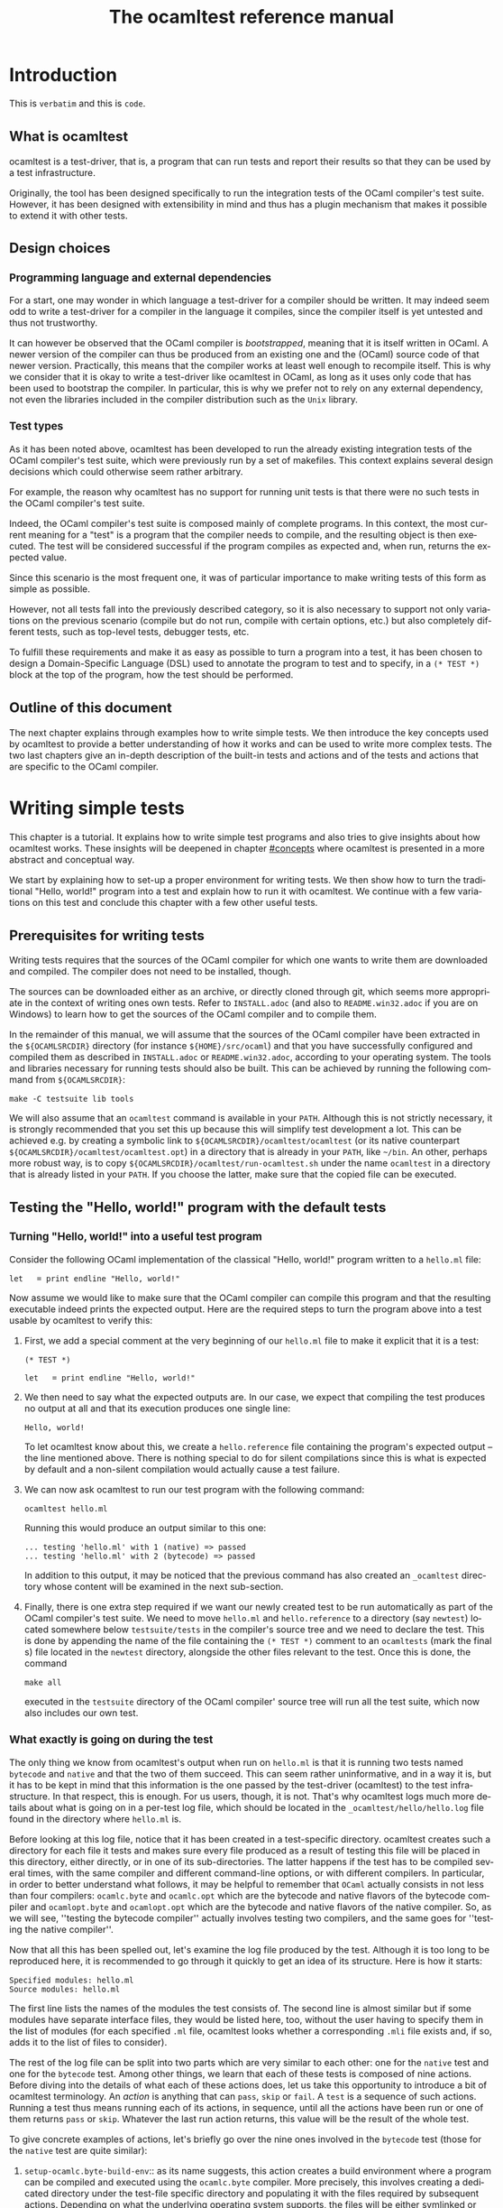 #+STARTUP: showall

#+title: The ocamltest reference manual
#+language: en

#+HTML_HEAD: <style> body { font-size: 1rem; max-width: 900px; margin: 0 auto; } </style>

* Introduction

This is =verbatim= and this is ~code~.

** What is ocamltest

ocamltest is a test-driver, that is, a program that can run tests and report
their results so that they can be used by a test infrastructure.

Originally, the tool has been designed specifically to run the integration
tests of the OCaml compiler's test suite. However, it has been
designed with extensibility in mind and thus has a plugin
mechanism that makes it possible to extend it with other tests.

** Design choices

*** Programming language and external dependencies

For a start, one may wonder in which language a test-driver for a compiler
should be written. It may indeed seem odd to write a test-driver for a
compiler in the language it compiles, since the compiler itself
is yet untested and thus not trustworthy.

It can however be observed that the OCaml compiler is /bootstrapped/,
meaning that it is itself written in OCaml. A newer version of the
compiler can thus be produced from an existing one and the (OCaml)
source code of that newer version. Practically, this means that the
compiler works at least well enough to recompile itself. This is why we
consider that it is okay to write a test-driver like ocamltest in OCaml,
as long as it uses only code that has been used to bootstrap the
compiler. In particular, this is why we prefer not to rely on any
external dependency, not even the libraries included in the compiler
distribution such as the ~Unix~ library.

*** Test types

As it has been noted above, ocamltest has been developed to run the already
existing integration tests of the OCaml compiler's test suite, which
were previously run by a set of makefiles. This context explains
several design decisions which could otherwise seem rather arbitrary.

For example, the reason why ocamltest has no support for running unit tests
is that there were no such tests in the OCaml compiler's test suite.

Indeed, the OCaml compiler's test suite is composed mainly of complete
programs. In this context, the most current meaning for a "test" is a
program that the compiler needs to compile, and the resulting object
is then executed.  The test will be considered successful if the
program compiles as expected and, when run, returns the expected
value.

Since this scenario is the most frequent one, it was of particular
importance to make writing tests of this form as simple as possible.

However, not all tests fall into the previously described category, so it is
also necessary to support not only variations on the previous scenario
(compile but do not run, compile with certain options, etc.) but also
completely different tests, such as top-level tests, debugger tests,
etc.

To fulfill these requirements and make it as easy as possible to turn a
program into a test, it has been chosen to design a Domain-Specific
Language (DSL) used to annotate the program to test and to specify,
in a =(* TEST *)= block at the top of the program, how
the test should be performed.


** Outline of this document

The next chapter explains through examples how to write simple tests. We
then introduce the key concepts used by ocamltest to provide a better
understanding of how it works and can be used to write more complex
tests. The two last chapters give an in-depth description of the
built-in tests and actions and of the tests and actions that are specific
to the OCaml compiler.

* Writing simple tests

This chapter is a tutorial. It explains how to write simple test
programs and also tries to give insights about how ocamltest works. These
insights will be deepened in chapter [[#concepts]] where ocamltest is
presented in a more abstract and conceptual way.

We start by explaining how to set-up a proper environment for writing
tests. We then show how to turn the traditional "Hello, world!" program
into a test and explain how to run it with ocamltest. We continue
with a few variations on this test and conclude this chapter
with a few other useful tests.

** Prerequisites for writing tests

Writing tests requires that the sources of the OCaml compiler for which
one wants to write them are downloaded and compiled. The compiler
does not need to be installed, though.

The sources can be downloaded either as an archive, or directly cloned
through git, which seems more appropriate in the context of writing ones
own tests. Refer to
=INSTALL.adoc= (and also to =README.win32.adoc= if you are on Windows) to
learn how to get the sources of the OCaml compiler and to compile them.

In the remainder of this manual, we will assume that the sources of the
OCaml compiler have been extracted in the =${OCAMLSRCDIR}= directory (for
instance =${HOME}/src/ocaml=) and that you have successfully configured
and compiled them as described in =INSTALL.adoc= or =README.win32.adoc=,
according to your operating system. The tools and libraries necessary
for running tests should also be built. This can be achieved by running
the following command from =${OCAMLSRCDIR}=:
: make -C testsuite lib tools

We will also assume that an =ocamltest= command is available in
your =PATH=. Although this is not strictly necessary, it is strongly
recommended that you set this up because this will simplify test
development a lot. This can be achieved e.g. by creating a symbolic
link to =${OCAMLSRCDIR}/ocamltest/ocamltest= (or its native
counterpart =${OCAMLSRCDIR}/ocamltest/ocamltest.opt=) in a directory that
is already in your =PATH=, like =~/bin=. An other, perhaps more robust way,
is to copy =${OCAMLSRCDIR}/ocamltest/run-ocamltest.sh= under the name
=ocamltest= in a directory that is already listed in your =PATH=. If you
choose the latter, make sure that the copied file can be executed.

** Testing the "Hello, world!" program with the default tests

*** Turning "Hello, world!" into a useful test program

Consider the following OCaml implementation of the classical "Hello, world!"
program written to a =hello.ml= file:

: let _ = print_endline "Hello, world!"

Now assume we would like to make sure that the OCaml compiler can
compile this program and that the resulting executable indeed prints the
expected output. Here are the required steps to turn the program
above into a test usable by ocamltest to verify this:

1. First, we add a special comment at the very beginning of our =hello.ml=
   file to make it explicit that it is a test:
   #+begin_src
   (* TEST *)

   let _ = print_endline "Hello, world!"
   #+end_src

2. We then need to say what the expected outputs are. In our case, we
   expect that compiling the test produces no output at all and that its
   execution produces one single line:
   : Hello, world!
   To let ocamltest know about this, we create a =hello.reference= file
   containing the program's expected output -- the line mentioned
   above. There is nothing special to do for silent compilations
   since this is what is expected by default and a non-silent
   compilation would actually cause a test failure.

3. We can now ask ocamltest to run our test program with the
   following command:
   : ocamltest hello.ml

   Running this would produce an output similar to this one:

   #+begin_src
    ... testing 'hello.ml' with 1 (native) => passed
    ... testing 'hello.ml' with 2 (bytecode) => passed
   #+end_src

   In addition to this output, it may be noticed that the previous
   command has also created an =_ocamltest= directory whose content will
   be examined in the next sub-section.

4. Finally, there is one extra step required if we want our newly created
   test to be run automatically as part of the OCaml compiler's test suite.
   We need to move =hello.ml= and =hello.reference= to a directory (say
   =newtest=) located somewhere
   below =testsuite/tests= in the compiler's source tree and we
   need to declare the test. This is done by appending the name of the
   file containing the =(* TEST *)= comment to an =ocamltests=
   (mark the final s) file located in the =newtest= directory,
   alongside the other files relevant to the test. Once this is done,
   the command
   : make all
   executed in the =testsuite= directory of the OCaml compiler' source
   tree will run all the test suite, which now also includes our own test.

*** What exactly is going on during the test

The only thing we know from ocamltest's output when run on =hello.ml= is
that it is running two tests named =bytecode= and =native= and that the two of
them succeed. This can seem rather uninformative, and in a way it is, but
it has to be kept in mind that this information is the one passed by the
test-driver (ocamltest) to the test infrastructure. In that respect,
this is enough. For us users, though, it is not. That's why
ocamltest logs much more details about what is going on in a per-test
log file, which should be located in the =_ocamltest/hello/hello.log= file
found in the directory where =hello.ml= is.

Before looking at this log file, notice that it has been created in a
test-specific directory. ocamltest creates such a directory for each
file it tests and makes sure every file produced as a result of
testing this file will be placed in this directory, either directly, or
in one of its sub-directories. The latter happens if the test has
to be compiled several times, with the same compiler and different
command-line options, or with different compilers. In particular,
in order to better understand what follows, it may be helpful to
remember that =OCaml= actually consists in not less than four compilers:
=ocamlc.byte= and =ocamlc.opt= which are the bytecode and native
flavors of the bytecode compiler and =ocamlopt.byte= and
=ocamlopt.opt= which are the bytecode and native flavors of the native
compiler. So, as we will see, ''testing the bytecode compiler''
actually involves testing two compilers, and the same goes for ''testing
the native compiler''.

Now that all this has been spelled out, let's examine the log file
produced by the test. Although it is too long to be reproduced here,
it is recommended to go through it quickly to get an idea of its
structure. Here is how it starts:

#+begin_src
Specified modules: hello.ml
Source modules: hello.ml
#+end_src

The first line lists the names of the modules the test consists of. The
second line is almost similar but if some modules have separate
interface files, they would be listed here, too, without the user
having to specify them in the list of modules (for each specified =.ml=
file, ocamltest looks whether a corresponding =.mli= file exists and, if
so, adds it to the list of files to consider).

The rest of the log file can be split into two parts which are very
similar to each other: one for the =native= test and one for the =bytecode=
test. Among other things, we learn that each of these tests is composed
of nine actions. Before diving into the details of what each of these
actions does, let us take this opportunity to introduce a bit of
ocamltest terminology. An /action/ is anything that can =pass=, =skip= or
=fail=. A =test= is a sequence of such actions. Running
a test thus means running each of its actions, in sequence, until all the
actions have been run or one of them returns =pass= or =skip=. Whatever
the last run action returns, this value will be the result of the whole
test.

To give concrete examples of actions, let's briefly go over the nine ones
involved in the =bytecode= test (those for the =native= test are
quite similar):

1. =setup-ocamlc.byte-build-env=:: as its name suggests, this action
   creates a build environment where a program can be compiled and
   executed using the =ocamlc.byte= compiler. More precisely, this
   involves creating a dedicated directory under the test-file specific
   directory and populating it with the files required by subsequent actions.
   Depending on what the underlying operating system supports, the files
   will be either symlinked or copied from the test source directory.

2. =ocamlc.byte=:: invokes the =ocamlc.byte= compiler in various ways.
   Here, the test program is compiled and linked, but as we will see
   later, different behaviors are possible depending on ocamltest
   /variables/.

3. =check-ocamlc.byte-output=:: this action compares the compiler's
   output to a reference file, if one exists. As it has been mentioned
   earlier, the absence of such a reference file specifies that the
   compiler's output is expected to be empty -- if it is not, this
   causes a failure of this action and thus of the whole =bytecode=
   test.

4. =run=:: now that the program has been successfully compiled, it is
   run with its standard output and error streams saved to a file.


5. =check-program-output=:: this time it is the output of the program
   which is compared to a reference file, namely the =hello.reference=
   file created earlier. So far this comparison succeeds, because the
   output of the program is identical to the reference file but, as an
   exercise, one may try to modify the reference file to see how this
   causes the failure of this action and of the whole =bytecode= test.

   This action concludes the test of the =ocamlc.byte= compiler. We now
   know that it is able to successfully compile our test program and that
   the resulting executable runs as expected. The four remaining actions
   are going to test the =ocamlc.opt= compiler in a similar but not
   identical way:

6. =setup-ocamlc.opt-build-env=:: this action is the counterpart of
   action 1 for the =ocamlc.opt= compiler.

7. =ocamlc.opt=:: like action 2, this action compiles the test program
   but with the =ocamlc.opt= compiler.

8. =check-ocamlc.opt-output=:: again, this action is similar to
   action 3.

9. =compare-bytecode-programs=:: here we make sure that the generated
   executable is correct, but in a different way than for the
   =ocamlc.byte= compiler. Rather than running it and checking its
   output, we compare it to the one produced in action 2. Such a check
   may seem string, because what it requires is that =ocamlc.byte= and
   =ocamlc.opt= produce exactly the same binary and not two binaries
   that perform similarly when they are run, but it has been proven useful in
   the past and has permitted to detect a subtle bug in the compiler.

** Customizing the default tests

As it has been briefly mentioned, the precise behavior of actions (and
thus of tests) may depend on /variables/ whose value can be adjusted in
the =(* TEST ... *)= blocks. In ocamltest, all the values of variables
are strings. Here are a few examples of things that can be achieved just
by defining the appropriate variables. The complete description of the
actions provided by ocamltest and the variables they use will be given
in chapters [[#builtins]] and [[#ocaml-specific]].

*** Passing flags to the compilers

Assume our =hello.ml= example is modified as follows:

#+begin_src
(* TEST *)

open Format

let _ = print_endline "Hello, world!"
#+end_src

As it may be verified, this program still passes the default tests. It is
however not as minimal as our previous version, because the =Format=
module is opened but not used. Fortunately, OCaml has a warning to
detect such unused =open= directives, namely warning 33, which is
disabled by default. We could thus add this version of =hello.ml=
to the test suite, not so much to verify that the program compiles and
runs as expected (we verified this already), but rather to make sure
the compiler does indeed trigger the expected warning. Here are the
required steps to achieve this:

1. We slightly modify the test block in =hello.ml=, as follows:
   #+begin_src
   (* TEST
   flags = "-w +33"
   *)
   #+end_src

2. Since we now expect a non-empty output for the compilers, we need to
   store the expected output in a file, namely =hello.compilers.output=
   besides to =hello.ml= and =hello.reference=. To figure out what
   this file shall contain, we can run ocamltest even before it
   has been created. Of course, the action that checks compiler output
   will fail, but in this way we will get the compiler's output
   which we will just have to check (to
   make sure it is what we expect) and to move to the reference file.
   Thus, we do:
   : $ ocamltest hello.ml
   which fails, unsurprisingly, and shows us the paths to the file
   containing the output produced by the compiler and the path to the
   expected reference file. We also see what the compiler produced as
   output but we can double-check that the output is what we expect as a
   reference:
   : $ cat _ocamltest/hello/ocamlc.byte/ocamlc.byte.output
   which shows the warning we expect from the compiler. We can thus move
   this file to the reference file:
   : $ mv _ocamltest/hello/ocamlc.byte/ocamlc.byte.output hello.compilers.reference
   and if we now run ocamltest again, all the tests pass.

Two remarks are due. First, we have used the =flags= variable, to pass
extra flags to all the compilers. There are two other variables one can
use, namely =ocamlc_flags= and =ocamlopt_flags=, to pass flags to the
bytecode or native compilers. Second, in this test all the compilers
have the same output so one reference file is enough for all of them.
There are situations, though, where the compiler's output is
back-end-specific (it depends whether we compile to bytecode or to native
code) or even compiler-specific. ocamltest is clever enough to know how
to deal with such situations, provided that the reference files are
named appropriately. It will indeed first lookup the test source
directory for a compiler-specific reference file, e.g.
=hello.ocamlc.byte.reference=. If no such file exists, a
back-end-specific reference file is searched, e.g.
=hello.ocamlc.reference= for a compiler common to both =ocamlc.byte= and
=ocamlc.opt=. If this file does not exist either, ocamltest falls back
to looking for =hello.compilers.reference= as we have seen in this
example, the absence of which meaning that the compiler's output is
expected to be empty.

*** Using an auxiliary module

Let's start with our original =hello.ml= test program and extract the
greeting logic into a distinct =greet.ml= module:

#+begin_src
let greet guest = Printf.printf "Hello, %s!\n" guest
#+end_src

Let's also write an interface, =greet.mli=:

#+begin_src
val greet : string -> unit
#+end_src

Our =hello.ml= test program can then be rewritten as follows:

#+begin_src
(* TEST
modules = "greet.ml"
*)

let _ = Greet.greet "world"
#+end_src

Provided that the =hello.compilers.reference= file previously to test
warnings is deleted, running ocamltest on =hello.ml= should work. It
will also be worth looking at the two first lines of the log file generated
while running the test. It says:

#+begin_src
Specified modules: greet.ml hello.ml
Source modules: greet.mli greet.ml hello.ml
#+end_src

The first line shows that the =modules= variable has been taken into
account. On the second line, it can be seen that the =greet.mli= file
appears, right before =greet.ml=. It is ocamltest that has added it,
because it has been recognized as an interface for one of the specified
modules.

To sum up, if a test consists in several modules, it is enough to list
their implementations (except the one of the main test program which is
implicit) in the =modules= variable, in linking order. There is no need
to worry about their interfaces, which will be added automatically by
ocamltest, if they exist.

*** Linking with a library

Assume we want to use the following program to make sure regular
expressions as implemented by the =Str= library work as expected:

#+begin_src
let hello_re = Str.regexp "^Hello, .+!$"

let hello_str = "Hello, world!"

let _ =
  if not (Str.string_match hello_re hello_str 0) then
  begin
     Printf.eprintf "There is a problem!\n";
     exit 2
  end
#+end_src

This test terminates silently if everything goes well and prints a
message on its standard error only if something goes wrong, which means
we won't have anything special to do so that ocamltest checks for an
empty output after the program has run. However, to be able to compile
and link this test, there are several things we need to do so that it
finds the =Str= library it uses. More precisely, we need to add the =-I=
option pointing to the right directory and, at link time, to give the
name of the appropriate library file. To make our life a bit simpler,
ocamltest has a few variables where directories and libraries can be
listed. Once they are there, it is ocamltest which will take care of
adding the =-I= option for each directory and for adding the right
library file depending on whether we are producing bytecode or native
programs. So, here is how the previous program can be annotated so that
it becomes a test:

#+begin_src
(* TEST
directories += " ${ocamlsrcdir}/otherlibs/str "
libraries += " str "
*)
#+end_src

With these annotations, it becomes possible to run =re.ml= as an
ocamltest test program and, doing so, one may notice that the two tests
pass. There are however a few other things worth pointing out here
regarding the ocamltest DSL. For a start, the notation =${variable}=
inside a string means to replace =variable= by its value, as happens in
many other languages, like the bash shell. Moreover, it is the first
time we meet the ~+=~ operator which concatenates a value to a variable.
More precisely,
: foo += "bar"
is equivalent to
: foo = "${foo}bar"
and not to
: foo = "${foo} bar"
as it may happen in other languages such as makefiles.

In other words, the ~+=~ operator concatenates two strings without
inserting any implicit space between them as e.g. make would do. This is
because in some cases such a behavior is required and could not be
achieved if spaces were implicitly added, whereas with a literal
concatenation it is always possible to include spaces explicitly. This is
exactly what happens in the ocamltest annotation block above, where the
strings added to the =libraries= and =directories= variables are
surrounded by spaces. As it should be clear to the reader by now, these
spaces are mandatory. Without them, the added values would be glued to
the last word of the variable and would thus be misinterpreted.

Finally, one may notice that, although ocamltest does make it
possible to link a test program with a library, it does not really make
it easy or convenient to do so. In particular, what if we want to write
several, perhaps many test programs that need to be linked with =Str=?
Will we have to repeat these lines everywhere, thus creating code that
is going to be tedious to maintain? Well, fortunately not. Actually,
ocamltest has a much more elegant way to deal with such issues, namely
/environment modifiers/. As it will be explained in chapter [[#concepts]], an
/environment modifier/ is an object that gathers several variable
definitions that can then be included in an ocamltest block at once.
Environment modifiers have to be defined in ocamltest itself and can
then be used with the =include= directive. For instance, the previous
test block is actually written as follows:

#+begin_src
(* TEST
include str
*)
#+end_src

*** Testing only on Unix systems

So far, we have been able to fulfill our requirements just by assigning
the right values to variables and relying on the =bytecode= and =native=
tests ocaml runs by default. There are however situations where this is
not enough and where one needs the ability to run other tests. One
example of such a situation is when a test needs to be performed only on
one given operating system, e.g. because it uses a feature which is
present only on that operating system. On an other operating system, the
test should be skipped because it is irrelevant. To illustrate this,
here is how our original =hello.ml= test program should be annotated so
that it is run only on Unix platforms:

#+begin_src
(* TEST
:* unix
:** bytecode
:** native
*)
#+end_src

As it can be understood from this example, lines starting with an asterisk
describe which tests should be executed. In addition, the number of
asterisks allows to specify the nesting level of each test or action.
Here for instance, =bytecode= and =native= are sub-tests that will be
run only if the =unix= test passes and will not be started if it fails
or skips.

This way of describing the dependencies between tests has been inspired
by the syntax of org-mode. Each line starting with asterisks (thus lines
specifying which tests to run) can also be seen as a title. The whole
set of lines is like the outline of the test scenario.

With this information in mind, it can be seen that the smallest test
block
: (* TEST *)
is actually equivalent to
#+begin_src
(* TEST
:* bytecode
:* native
*)
#+end_src

One common error when designing tests is to believe that a block like
#+begin_src
(* TEST
:* unix
*)
#+end_src
means to execute the =unix= test that verifies that the OS is indeed
Unix and then to execute the default tests. This is actually not the
case. The only situation in which the default tests are considered is
when the test block contains absolutely no line starting with an
asterisk. As soon as there is a line starting with an asterisk, the
default tests are ignored completely and one needs to be totally
explicit about which tests to run. So the correct way to write the
erroneous block above is the use shown at the beginning of this section,
namely:
#+begin_src
(* TEST
:* unix
:** bytecode
:** native
*)
#+end_src

The fact that the language is inspired by org-mode should also be
helpful in understanding the scope of variable assignments. Roughly
speaking:

1. Variables defined at the root level are visible by all the tests and
   sub-tests that follow their assignment.

2. If a variable is defined just below a test line, then it is visible
   by that test and all its sub-tests (unless its definition is
   overridden) but not by tests at a nesting level whose depth is less or
   equal than the one of the test in which the variable is defined.

For instance, given the following block:
#+begin_src
(* TEST
foo = "abc"
:* test1
bar = "def"
:** subtest1
baz = "hij"
:** subtest2
:* test2
*)
#+end_src
- The definition of =foo= is visible in all the tests

- The definition of =bar= is visible in all the tests except =test2=.

- The definition of =baz= is visible only in =subtest1=.

** Other useful tests

This section introduces three tests provided by =ocamltest= and that can
be of particular interest. A complete list of available tests and
actions and their detailed descriptions are given in chapters
[[#builtins]] and [[#ocaml-specific]].

*** Testing the top-level: the =toplevel= and =expect= tests

Two tests are provided to make sure that the OCaml top-level behaves as
expected: =toplevel= and =expect=. These tests are similar in that they
both allow to test how the OCaml top-level reacts to some user input,
but they are different in the way one specifies the expected output and
also in what they can test. The =toplevel= test behaves in a spirit
similar to the compiler tests described above, meaning that the expected
output has to be stored in its own, separate file. Since this test
invokes the real OCaml top-level, it is useful to test advanced features
like the behavior of the top-level when its input is a file rather than
a terminal, or similar things. In the expect test, on the contrary,
the input and the output it is expected to produce can be written in
the same file, close to each other. However, this test uses the OCaml
top-level as a library, rather than calling it as an external program.
So this test is actually not testing the complete real OCaml top-level,
but for testing language features it remains perfectly valid and is
actually what is needed in most of the cases. We thus give below an
example of an expect test and will describe the =toplevel= test in
chapter [[#ocaml-specific]].

So, here is a toy example of an =expect= test:

#+begin_src
(* TEST
:* expect
*)

type point = { x : int; y : int };;
[%%expect{|
type point = { x : int; y : int; }
|}];;
#+end_src

The first line after the test block is the input phrase, while the line
that appears between =[%%expect{|= and =|}];;= is the corresponding
expected output. The =expect= test can also be used to test the output
in presence of the =-principal= command-line flag. In such cases, the
expected output should be written in a =|}, Principal{|= block (to be
improved).

*** The =script= test

It may happen that a needed test is not provided by ocamltest. Of
course, if it turns out that this test would be helpful to test several
source files, then the best solution is to add it to ocamltest itself.
Some tests are however so specific that it is easier to write them as
shell scripts. Such tests can be run by the =script= test, their name
being defined by the =script= variable. In this case, the script is run
in an environment where all the variables defined in ocamltest have been
exported. The script uses its exit status to report its result and can
write a response to a dedicated file to modify its environment or
explain why it failed or skipped, as it will be explained in chapter
[[#builtins]]. For the moment, let's see how to use a script to "test" our
original =hello.ml= example. Our annotated program would look as
follows:

#+begin_src
(* TEST
script = "${test_source_directory}/faketest.sh"
:* script
*)

let _ = print_endline "Hello, world!"
#+end_src

And here is =faketest.sh=, make sure it is executable:

#+begin_src
#!/bin/sh
exit ${TEST_PASS}
#+end_src

This should be enough for the following command to work:
: ocamltest hello.ml

This of course tests nothing and a real test script should actually do
something before returning its result. Let's however see how we can
make the script test fail gracefully:

#+begin_src
#!/bin/sh
echo Why should this pass in the first place > ${ocamltest_response}
exit ${TEST_FAIL}
#+end_src

Running ocamltest on our =hello.ml= program again produces the following
output:
#+begin_src
 ... testing 'hello.ml' with 1 (script) => failed (Why should this pass in the first place)
#+end_src

* Key concepts
  :PROPERTIES:
  :CUSTOM_ID: concepts
  :END:

** Actions, hooks and tests

** Semantics of a test block

** Variables, environments and how they are inherited

** Environment modifiers

* Built-in actions and tests
  :PROPERTIES:
  :CUSTOM_ID: builtins
  :END:

* OCaml-specific actions and tests
  :PROPERTIES:
  :CUSTOM_ID: ocaml-specific
  :END:

# Things to document (requested by Leo on caml-devel)
# - the syntax of the DSL
# - the precise meaning of the stars
# - a clear definition of what "test" means in the context of the DSL
# - a list of the builtin "actions"
# - a list of which "actions" depend on which "variables"
# - what does "include" do?
# - what is the scoping of variables?

# LocalWords: ocamltest OCaml DSL extensibility makefiles

# Local Variables:
# ispell-local-dictionary: "english"
# End:
